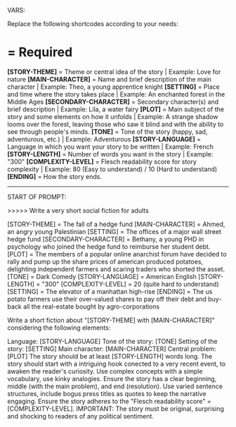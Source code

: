 VARS:

Replace the following shortcodes according to your needs:

* = Required

*[STORY-THEME]* = Theme or central idea of the story | Example: Love for nature
*[MAIN-CHARACTER]* = Name and brief description of the main character | Example: Theo, a young apprentice knight
*[SETTING]* = Place and time where the story takes place | Example: An enchanted forest in the Middle Ages
*[SECONDARY-CHARACTER]* = Secondary character(s) and brief description | Example: Lila, a water fairy
*[PLOT]* = Main subject of the story and some elements on how it unfolds | Example: A strange shadow looms over the forest, leaving those who saw it blind and with the ability to see through people's minds.
*[TONE]* = Tone of the story (happy, sad, adventurous, etc.) | Example: Adventurous
*[STORY-LANGUAGE]* = Language in which you want your story to be written | Example: French
*[STORY-LENGTH]* = Number of words you want in the story | Example: "300"
*[COMPLEXITY-LEVEL]* = Flesch readability score for story complexity | Example: 80 (Easy to understand) / 10 (Hard to understand)
*[ENDING]* = How the story ends.

--------
START OF PROMPT:

>>>>> Write a very short social fiction for adults

[STORY-THEME] = The fall of a hedge fund
[MAIN-CHARACTER] = Ahmed, an angry young Palestinian
[SETTING] = The offices of a major wall street hedge fund
[SECONDARY-CHARACTER] = Bethany, a young PHD in psychology who joined the hedge fund to reimburse her student debt.
[PLOT] = The members of a popular online anarchist forum have decided to rally and pump up the share prices of american produced potatoes, delighting independent farmers and scaring traders who shorted the asset.
[TONE] = Dark Comedy
[STORY-LANGUAGE] = American English
[STORY-LENGTH] = "300"
[COMPLEXITY-LEVEL] = 20 (quite hard to understand)
[SETTING] = The elevator of a manhattan high-rise
[ENDING] = The us potato farmers use their over-valued shares to pay off their debt and buy-back all the real-estate bought by agro-corporations

Write a short fiction about "[STORY-THEME] with [MAIN-CHARACTER]" considering the following elements:

Language: [STORY-LANGUAGE]
Tone of the story: [TONE]
Setting of the story: [SETTING]
Main character: [MAIN-CHARACTER]
Central problem: [PLOT]
The story should be at least [STORY-LENGTH] words long.
The story should start with a intriguing hook conected to a very recent event, to awaken the reader's curiosity.
Use complex concepts with a simple vocabulary, use kinky analogies.
Ensure the story has a clear beginning, middle (with the main problem), and end (resolution).
Use varied sentence structures, include bogus press titles as quotes to keep the narrative engaging.
Ensure the story adheres to the "Flesch readability score" = [COMPLEXITY-LEVEL].
IMPORTANT: The story must be original, surprising and shocking to readers of any political sentiment.
